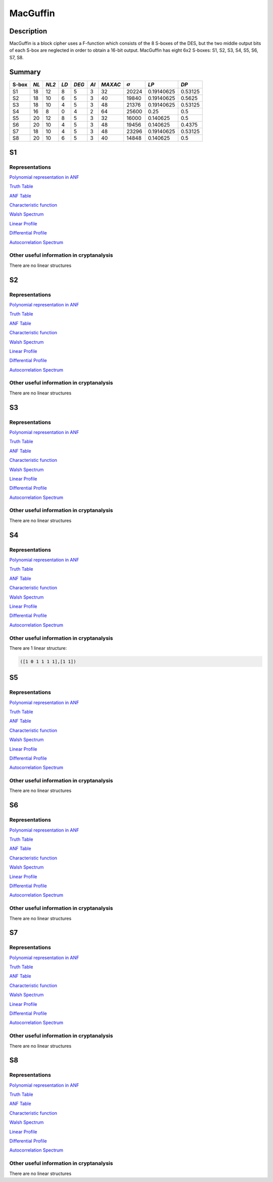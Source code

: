 *********
MacGuffin
*********

Description
===========

MacGuffin is a block cipher uses a F-function which consists of the 8 S-boxes of the DES, but the two middle output bits of each S-box are neglected in order to obtain a 16-bit output. MacGuffin has eight 6x2 S-boxes: S1, S2, S3, S4, S5, S6, S7, S8.

Summary
=======

+-------+------+-------+------+-------+------+---------+----------------+------------+---------+
| S-box | *NL* | *NL2* | *LD* | *DEG* | *AI* | *MAXAC* | :math:`\sigma` | *LP*       | *DP*    |
+=======+======+=======+======+=======+======+=========+================+============+=========+
| S1    | 18   | 12    | 8    | 5     | 3    | 32      | 20224          | 0.19140625 | 0.53125 |
+-------+------+-------+------+-------+------+---------+----------------+------------+---------+
| S2    | 18   | 10    | 6    | 5     | 3    | 40      | 19840          | 0.19140625 | 0.5625  |
+-------+------+-------+------+-------+------+---------+----------------+------------+---------+
| S3    | 18   | 10    | 4    | 5     | 3    | 48      | 21376          | 0.19140625 | 0.53125 |
+-------+------+-------+------+-------+------+---------+----------------+------------+---------+
| S4    | 16   | 8     | 0    | 4     | 2    | 64      | 25600          | 0.25       | 0.5     |
+-------+------+-------+------+-------+------+---------+----------------+------------+---------+
| S5    | 20   | 12    | 8    | 5     | 3    | 32      | 16000          | 0.140625   | 0.5     |
+-------+------+-------+------+-------+------+---------+----------------+------------+---------+
| S6    | 20   | 10    | 4    | 5     | 3    | 48      | 19456          | 0.140625   | 0.4375  |
+-------+------+-------+------+-------+------+---------+----------------+------------+---------+
| S7    | 18   | 10    | 4    | 5     | 3    | 48      | 23296          | 0.19140625 | 0.53125 |
+-------+------+-------+------+-------+------+---------+----------------+------------+---------+
| S8    | 20   | 10    | 6    | 5     | 3    | 40      | 14848          | 0.140625   | 0.5     |
+-------+------+-------+------+-------+------+---------+----------------+------------+---------+

S1
==

Representations
---------------

`Polynomial representation in ANF <https://raw.githubusercontent.com/jacubero/VBF/master/MacGuffin/S1/S1.pdf>`_

`Truth Table <https://raw.githubusercontent.com/jacubero/VBF/master/MacGuffin/S1/S1.tt>`_

`ANF Table <https://raw.githubusercontent.com/jacubero/VBF/master/MacGuffin/S1/S1.anf>`_

`Characteristic function <https://raw.githubusercontent.com/jacubero/VBF/master/MacGuffin/S1/S1.char>`_

`Walsh Spectrum <https://raw.githubusercontent.com/jacubero/VBF/master/MacGuffin/S1/S1.wal>`_

.. image:: /images/MacG1.png
   :width: 750 px
   :align: center

`Linear Profile <https://raw.githubusercontent.com/jacubero/VBF/master/MacGuffin/S1/S1.lp>`_

`Differential Profile <https://raw.githubusercontent.com/jacubero/VBF/master/MacGuffin/S1/S1.dp>`_

`Autocorrelation Spectrum <https://raw.githubusercontent.com/jacubero/VBF/master/MacGuffin/S1/S1.ac>`_

Other useful information in cryptanalysis
-----------------------------------------

There are no linear structures

S2
==

Representations
---------------

`Polynomial representation in ANF <https://raw.githubusercontent.com/jacubero/VBF/master/MacGuffin/S2/S2.pdf>`_

`Truth Table <https://raw.githubusercontent.com/jacubero/VBF/master/MacGuffin/S2/S2.tt>`_

`ANF Table <https://raw.githubusercontent.com/jacubero/VBF/master/MacGuffin/S2/S2.anf>`_

`Characteristic function <https://raw.githubusercontent.com/jacubero/VBF/master/MacGuffin/S2/S2.char>`_

`Walsh Spectrum <https://raw.githubusercontent.com/jacubero/VBF/master/MacGuffin/S2/S2.wal>`_

.. image:: /images/MacG2.png
   :width: 750 px
   :align: center

`Linear Profile <https://raw.githubusercontent.com/jacubero/VBF/master/MacGuffin/S2/S2.lp>`_

`Differential Profile <https://raw.githubusercontent.com/jacubero/VBF/master/MacGuffin/S2/S2.dp>`_

`Autocorrelation Spectrum <https://raw.githubusercontent.com/jacubero/VBF/master/MacGuffin/S2/S2.ac>`_

Other useful information in cryptanalysis
-----------------------------------------

There are no linear structures

S3
==

Representations
---------------

`Polynomial representation in ANF <https://raw.githubusercontent.com/jacubero/VBF/master/MacGuffin/S3/S3.pdf>`_

`Truth Table <https://raw.githubusercontent.com/jacubero/VBF/master/MacGuffin/S3/S3.tt>`_

`ANF Table <https://raw.githubusercontent.com/jacubero/VBF/master/MacGuffin/S3/S3.anf>`_

`Characteristic function <https://raw.githubusercontent.com/jacubero/VBF/master/MacGuffin/S3/S3.char>`_

`Walsh Spectrum <https://raw.githubusercontent.com/jacubero/VBF/master/MacGuffin/S3/S3.wal>`_

.. image:: /images/MacG3.png
   :width: 750 px
   :align: center

`Linear Profile <https://raw.githubusercontent.com/jacubero/VBF/master/MacGuffin/S3/S3.lp>`_

`Differential Profile <https://raw.githubusercontent.com/jacubero/VBF/master/MacGuffin/S3/S3.dp>`_

`Autocorrelation Spectrum <https://raw.githubusercontent.com/jacubero/VBF/master/MacGuffin/S3/S3.ac>`_

Other useful information in cryptanalysis
-----------------------------------------

There are no linear structures

S4
==

Representations
---------------

`Polynomial representation in ANF <https://raw.githubusercontent.com/jacubero/VBF/master/MacGuffin/S4/S4.pdf>`_

`Truth Table <https://raw.githubusercontent.com/jacubero/VBF/master/MacGuffin/S4/S4.tt>`_

`ANF Table <https://raw.githubusercontent.com/jacubero/VBF/master/MacGuffin/S4/S4.anf>`_

`Characteristic function <https://raw.githubusercontent.com/jacubero/VBF/master/MacGuffin/S4/S4.char>`_

`Walsh Spectrum <https://raw.githubusercontent.com/jacubero/VBF/master/MacGuffin/S4/S4.wal>`_

.. image:: /images/MacG4.png
   :width: 750 px
   :align: center

`Linear Profile <https://raw.githubusercontent.com/jacubero/VBF/master/MacGuffin/S4/S4.lp>`_

`Differential Profile <https://raw.githubusercontent.com/jacubero/VBF/master/MacGuffin/S4/S4.dp>`_

`Autocorrelation Spectrum <https://raw.githubusercontent.com/jacubero/VBF/master/MacGuffin/S4/S4.ac>`_

Other useful information in cryptanalysis
-----------------------------------------

There are 1 linear structure:

.. code-block:: console

   ([1 0 1 1 1 1],[1 1])

S5
==

Representations
---------------

`Polynomial representation in ANF <https://raw.githubusercontent.com/jacubero/VBF/master/MacGuffin/S5/S5.pdf>`_

`Truth Table <https://raw.githubusercontent.com/jacubero/VBF/master/MacGuffin/S5/S5.tt>`_

`ANF Table <https://raw.githubusercontent.com/jacubero/VBF/master/MacGuffin/S5/S5.anf>`_

`Characteristic function <https://raw.githubusercontent.com/jacubero/VBF/master/MacGuffin/S5/S5.char>`_

`Walsh Spectrum <https://raw.githubusercontent.com/jacubero/VBF/master/MacGuffin/S5/S5.wal>`_

.. image:: /images/MacG5.png
   :width: 750 px
   :align: center

`Linear Profile <https://raw.githubusercontent.com/jacubero/VBF/master/MacGuffin/S5/S5.lp>`_

`Differential Profile <https://raw.githubusercontent.com/jacubero/VBF/master/MacGuffin/S5/S5.dp>`_

`Autocorrelation Spectrum <https://raw.githubusercontent.com/jacubero/VBF/master/MacGuffin/S5/S5.ac>`_

Other useful information in cryptanalysis
-----------------------------------------

There are no linear structures

S6
==

Representations
---------------

`Polynomial representation in ANF <https://raw.githubusercontent.com/jacubero/VBF/master/MacGuffin/S6/S6.pdf>`_

`Truth Table <https://raw.githubusercontent.com/jacubero/VBF/master/MacGuffin/S6/S6.tt>`_

`ANF Table <https://raw.githubusercontent.com/jacubero/VBF/master/MacGuffin/S6/S6.anf>`_

`Characteristic function <https://raw.githubusercontent.com/jacubero/VBF/master/MacGuffin/S6/S6.char>`_

`Walsh Spectrum <https://raw.githubusercontent.com/jacubero/VBF/master/MacGuffin/S6/S6.wal>`_

.. image:: /images/MacG6.png
   :width: 750 px
   :align: center

`Linear Profile <https://raw.githubusercontent.com/jacubero/VBF/master/MacGuffin/S6/S6.lp>`_

`Differential Profile <https://raw.githubusercontent.com/jacubero/VBF/master/MacGuffin/S6/S6.dp>`_

`Autocorrelation Spectrum <https://raw.githubusercontent.com/jacubero/VBF/master/MacGuffin/S6/S6.ac>`_

Other useful information in cryptanalysis
-----------------------------------------

There are no linear structures

S7
==

Representations
---------------

`Polynomial representation in ANF <https://raw.githubusercontent.com/jacubero/VBF/master/MacGuffin/S7/S7.pdf>`_

`Truth Table <https://raw.githubusercontent.com/jacubero/VBF/master/MacGuffin/S7/S7.tt>`_

`ANF Table <https://raw.githubusercontent.com/jacubero/VBF/master/MacGuffin/S7/S7.anf>`_

`Characteristic function <https://raw.githubusercontent.com/jacubero/VBF/master/MacGuffin/S7/S7.char>`_

`Walsh Spectrum <https://raw.githubusercontent.com/jacubero/VBF/master/MacGuffin/S7/S7.wal>`_

.. image:: /images/MacG7.png
   :width: 750 px
   :align: center

`Linear Profile <https://raw.githubusercontent.com/jacubero/VBF/master/MacGuffin/S7/S7.lp>`_

`Differential Profile <https://raw.githubusercontent.com/jacubero/VBF/master/MacGuffin/S7/S7.dp>`_

`Autocorrelation Spectrum <https://raw.githubusercontent.com/jacubero/VBF/master/MacGuffin/S7/S7.ac>`_

Other useful information in cryptanalysis
-----------------------------------------

There are no linear structures

S8
==

Representations
---------------

`Polynomial representation in ANF <https://raw.githubusercontent.com/jacubero/VBF/master/MacGuffin/S8/S8.pdf>`_

`Truth Table <https://raw.githubusercontent.com/jacubero/VBF/master/MacGuffin/S8/S8.tt>`_

`ANF Table <https://raw.githubusercontent.com/jacubero/VBF/master/MacGuffin/S8/S8.anf>`_

`Characteristic function <https://raw.githubusercontent.com/jacubero/VBF/master/MacGuffin/S8/S8.char>`_

`Walsh Spectrum <https://raw.githubusercontent.com/jacubero/VBF/master/MacGuffin/S8/S8.wal>`_

.. image:: /images/MacG8.png
   :width: 750 px
   :align: center

`Linear Profile <https://raw.githubusercontent.com/jacubero/VBF/master/MacGuffin/S8/S8.lp>`_

`Differential Profile <https://raw.githubusercontent.com/jacubero/VBF/master/MacGuffin/S8/S8.dp>`_

`Autocorrelation Spectrum <https://raw.githubusercontent.com/jacubero/VBF/master/MacGuffin/S8/S8.ac>`_

Other useful information in cryptanalysis
-----------------------------------------

There are no linear structures
